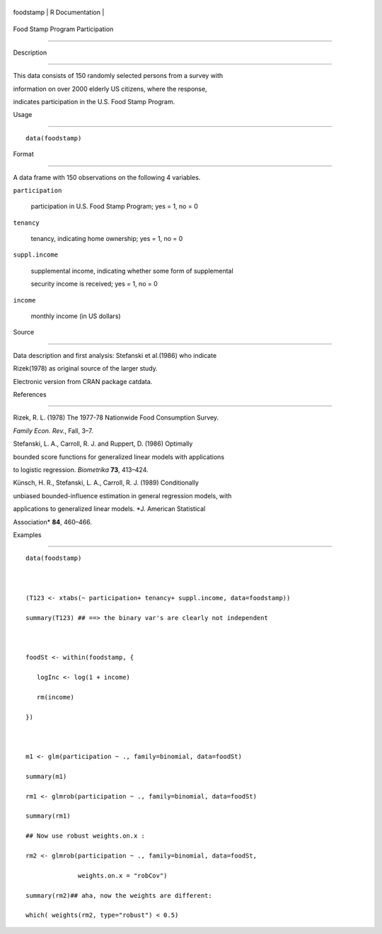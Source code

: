 +-------------+-------------------+
| foodstamp   | R Documentation   |
+-------------+-------------------+

Food Stamp Program Participation
--------------------------------

Description
~~~~~~~~~~~

This data consists of 150 randomly selected persons from a survey with
information on over 2000 elderly US citizens, where the response,
indicates participation in the U.S. Food Stamp Program.

Usage
~~~~~

::

    data(foodstamp)

Format
~~~~~~

A data frame with 150 observations on the following 4 variables.

``participation``
    participation in U.S. Food Stamp Program; yes = 1, no = 0

``tenancy``
    tenancy, indicating home ownership; yes = 1, no = 0

``suppl.income``
    supplemental income, indicating whether some form of supplemental
    security income is received; yes = 1, no = 0

``income``
    monthly income (in US dollars)

Source
~~~~~~

Data description and first analysis: Stefanski et al.(1986) who indicate
Rizek(1978) as original source of the larger study.

Electronic version from CRAN package catdata.

References
~~~~~~~~~~

Rizek, R. L. (1978) The 1977-78 Nationwide Food Consumption Survey.
*Family Econ. Rev.*, Fall, 3–7.

Stefanski, L. A., Carroll, R. J. and Ruppert, D. (1986) Optimally
bounded score functions for generalized linear models with applications
to logistic regression. *Biometrika* **73**, 413–424.

Künsch, H. R., Stefanski, L. A., Carroll, R. J. (1989) Conditionally
unbiased bounded-influence estimation in general regression models, with
applications to generalized linear models. *J. American Statistical
Association* **84**, 460–466.

Examples
~~~~~~~~

::

    data(foodstamp)

    (T123 <- xtabs(~ participation+ tenancy+ suppl.income, data=foodstamp))
    summary(T123) ## ==> the binary var's are clearly not independent

    foodSt <- within(foodstamp, {
       logInc <- log(1 + income)
       rm(income)
    })

    m1 <- glm(participation ~ ., family=binomial, data=foodSt)
    summary(m1)
    rm1 <- glmrob(participation ~ ., family=binomial, data=foodSt)
    summary(rm1)
    ## Now use robust weights.on.x :
    rm2 <- glmrob(participation ~ ., family=binomial, data=foodSt,
                  weights.on.x = "robCov")
    summary(rm2)## aha, now the weights are different:
    which( weights(rm2, type="robust") < 0.5)
